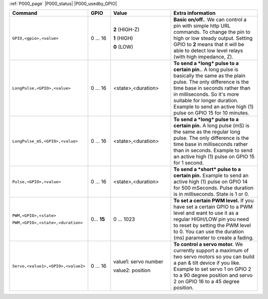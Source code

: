 .. These P001 commands should be moved to core (P000)...

:ref:`P000_page` |P000_status| |P000_usedby_GPIO|

.. csv-table::
  :header: "Command", "GPIO", "Value", "Extra information"
  :widths: 15, 10, 30, 45

  "
  ``GPIO,<gpio>,<value>``
  ","
  0 ... 16
  ","
  **2** (HIGH-Z)

  **1** (HIGH)

  **0** (LOW)
  ","
  **Basic on/off.**.
  We can control a pin with simple http URL commands. To change the pin to high or low steady output. Setting GPIO to **2** means
  that it will be able to detect low level relays (with high impedance, Z).
  "
  "
  ``LongPulse,<GPIO>,<value>``
  ","
  0 ... 16
  ","
  <state>,<duration>
  ","
  **To send a *long* pulse to a certain pin.**.
  A long pulse is basically the same as the plain pulse. The only difference is the time base in seconds rather than in milliseconds.
  So it's more suitable for longer duration. Example to send an active high (1) pulse on GPIO 15 for 10 minutes.
  "
  "
  ``LongPulse_mS,<GPIO>,<value>``
  ","
  0 ... 16
  ","
  <state>,<duration>
  ","
  **To send a *long* pulse to a certain pin.**
  A long pulse (mS) is the same as the regular long pulse. The only difference is the time base in milliseconds rather than in seconds.
  Example to send an active high (1) pulse on GPIO 15 for 1 second.
  "
  "
  ``Pulse,<GPIO>,<value>``
  ","
  0 ... 16
  ","
  <state>,<duration>
  ","
  **To send a *short* pulse to a certain pin.**
  Example to send an active high (1) pulse on GPIO 14 for 500 mSeconds. Pulse duration is in milliseconds. State is 1 or 0.
  "
  "
  ``PWM,<GPIO>,<state>``

  ``PWM,<GPIO>,<state>,<duration>``
  ","
  0... **15**
  ","
  0 ... 1023
  ","
  **To set a certain PWM level.**
  If you have set a certain GPIO to a PWM level and want to use it as a regular HIGH/LOW pin you need to reset by setting the PWM level to 0.
  You can use the duration (ms) parameter to create a fading.
  "
  "
  ``Servo,<value1>,<GPIO>,<value2>``
  ","
  0 ... 16
  ","
  value1: servo number

  value2: position
  ","
  **To control a servo motor.**
  We currently support a maximum of two servo motors so you can build a pan & tilt device if you like. Example to set servo 1 on GPIO 2 to a 90 degree position and servo 2 on GPIO 16 to a 45 degree position.
  "
